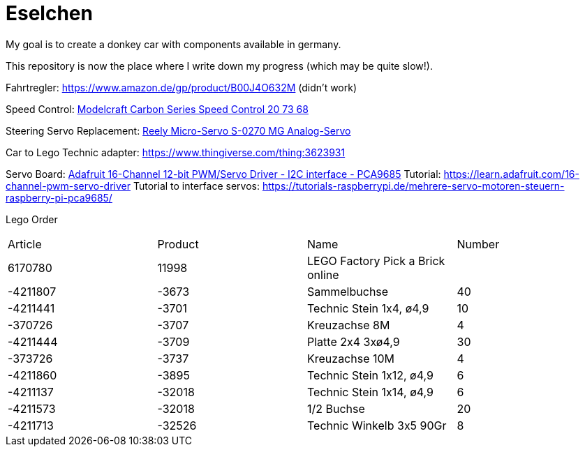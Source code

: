 = Eselchen

My goal is to create a donkey car with components available in germany.

This repository is now the place where I write down my progress (which may be quite slow!).

Fahrtregler: https://www.amazon.de/gp/product/B00J4O632M (didn't work) 

Speed Control: https://www.conrad.com/p/model-car-brushed-speed-control-modelcraft-carbon-series-207368[Modelcraft Carbon Series Speed Control 20 73 68]

Steering Servo Replacement: https://www.conrad.de/de/p/reely-micro-servo-s-0270-mg-analog-servo-getriebe-material-metall-stecksystem-jr-1365571.html[Reely Micro-Servo S-0270 MG Analog-Servo]

Car to Lego Technic adapter: https://www.thingiverse.com/thing:3623931

Servo Board: https://www.adafruit.com/product/815[Adafruit 16-Channel 12-bit PWM/Servo Driver - I2C interface - PCA9685]
Tutorial: https://learn.adafruit.com/16-channel-pwm-servo-driver
Tutorial to interface servos: https://tutorials-raspberrypi.de/mehrere-servo-motoren-steuern-raspberry-pi-pca9685/

Lego Order

|===
| Article | Product | Name | Number
| 6170780 | 11998   | LEGO Factory Pick a Brick online |

| -4211807
| -3673
| Sammelbuchse
| 40

| -4211441
| -3701
| Technic Stein 1x4, ø4,9
| 10

| -370726
| -3707
| Kreuzachse 8M
| 4

| -4211444
| -3709
| Platte 2x4 3xø4,9
| 30

| -373726
| -3737
| Kreuzachse 10M
| 4

| -4211860
| -3895
| Technic Stein 1x12, ø4,9
| 6

| -4211137
| -32018
| Technic Stein 1x14, ø4,9
| 6

| -4211573
| -32018
| 1/2 Buchse
| 20

| -4211713
| -32526
| Technic Winkelb 3x5 90Gr
| 8

|===
